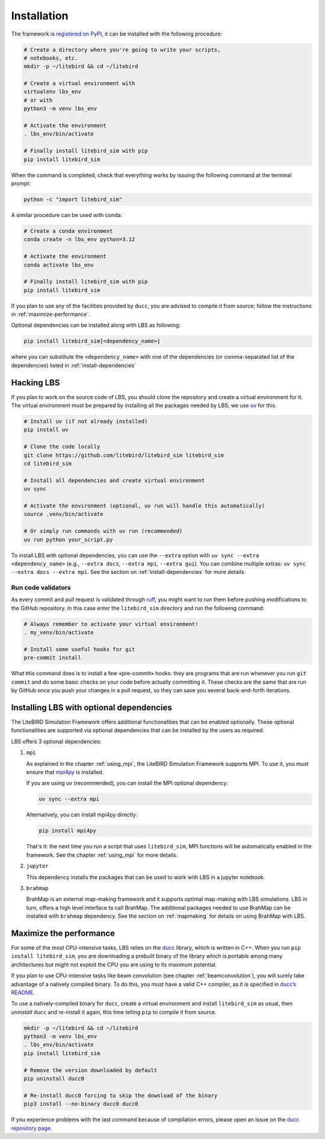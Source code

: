 .. _installation_procedure:

Installation
============

The framework is `registered on PyPI <https://pypi.org/project/litebird-sim/>`_,
it can be installed with the following procedure:

.. code-block:: text

   # Create a directory where you're going to write your scripts,
   # notebooks, etc.
   mkdir -p ~/litebird && cd ~/litebird

   # Create a virtual environment with
   virtualenv lbs_env
   # or with
   python3 -m venv lbs_env

   # Activate the environment
   . lbs_env/bin/activate

   # Finally install litebird_sim with pip
   pip install litebird_sim

When the command is completed, check that everything works by issuing
the following command at the terminal prompt:

.. code-block:: text

   python -c "import litebird_sim"

A similar procedure can be used with conda:

.. code-block:: text

   # Create a conda environment
   conda create -n lbs_env python=3.12

   # Activate the environment
   conda activate lbs_env

   # Finally install litebird_sim with pip
   pip install litebird_sim

If you plan to use any of the facilities provided by ``ducc``, you are
advised to compile it from source; follow the instructions in
:ref:`maximize-performance`.

Optional dependencies can be installed along with LBS as following:

.. code-block:: text

   pip install litebird_sim[<dependency_name>]

where you can substitute the ``<dependency_name>`` with one of the
dependencies (or comma-separated list of the dependencies) listed in
:ref:`install-dependencies`


Hacking LBS
-----------

If you plan to work on the source code of LBS, you should clone the
repository and create a virtual environment for it. The virtual
environment must be prepared by installing all the packages needed by
LBS; we use `uv <https://docs.astral.sh/uv/>`_
for this.

.. code-block:: text

   # Install uv (if not already installed)
   pip install uv

   # Clone the code locally
   git clone https://github.com/litebird/litebird_sim litebird_sim
   cd litebird_sim

   # Install all dependencies and create virtual environment
   uv sync

   # Activate the environment (optional, uv run will handle this automatically)
   source .venv/bin/activate

   # Or simply run commands with uv run (recommended)
   uv run python your_script.py

To install LBS with optional dependencies, you can use the ``--extra`` option
with ``uv sync --extra <dependency_name>`` (e.g., ``--extra docs``, ``--extra mpi``, ``--extra gui``). 
You can combine multiple extras: ``uv sync --extra docs --extra mpi``.
See the section on :ref:`install-dependencies` for more details.

Run code validators
~~~~~~~~~~~~~~~~~~~

As every commit and pull request is validated through `ruff
<https://github.com/astral-sh/ruff>`_, you might want to run them
before pushing modifications to the GitHub repository. In this case
enter the ``litebird_sim`` directory and run the following command:

.. code-block:: text

   # Always remember to activate your virtual environment!
   . my_venv/bin/activate

   # Install some useful hooks for git
   pre-commit install

What this command does is to install a few «pre-commit» hooks: they
are programs that are run whenever you run ``git commit`` and do some
basic checks on your code before actually committing it. These checks
are the same that are run by GitHub once you push your changes in a
pull request, so they can save you several back-and-forth iterations.

.. _install-dependencies:

Installing LBS with optional dependencies
-----------------------------------------

The LiteBIRD Simulation Framework offers additional functionalities that can
be enabled optionally. These optional functionalities are supported via
optional dependencies that can be installed by the users as required.

LBS offers 3 optional dependencies:

1. ``mpi``  

   As explained in the chapter :ref:`using_mpi`, the LiteBIRD Simulation
   Framework supports MPI. To use it, you must ensure that `mpi4py
   <https://mpi4py.readthedocs.io/en/stable/>`_ is installed.

   If you are using uv (recommended), you can install the MPI optional dependency:

   .. code-block:: text

       uv sync --extra mpi

   Alternatively, you can install mpi4py directly:

   .. code-block:: text

       pip install mpi4py

   That's it: the next time you run a script that uses ``litebird_sim``,
   MPI functions will be automatically enabled in the framework. See the
   chapter :ref:`using_mpi` for more details.

2. ``jupyter``  

   This dependency installs the packages that can be used to work with LBS in a
   jupyter notebook.

3. ``brahmap``  

   BrahMap is an external map-making framework and it supports optimal map-making
   with LBS simulations. LBS in turn, offers a high level interface to call
   BrahMap. The additional packages needed to use BrahMap can be installed with
   ``brahmap`` dependency. See the section on :ref:`mapmaking` for details on using
   BrahMap with LBS.

.. _maximize-performance:

Maximize the performance
------------------------

For some of the most CPU-intensive tasks, LBS relies on the `ducc
<https://gitlab.mpcdf.mpg.de/mtr/ducc>`_ library, which is written in
C++. When you run ``pip install litebird_sim``, you are downloading a
prebuilt binary of the library which is portable among many
architectures but might not exploit the CPU you are using to its
maximum potential.

If you plan to use CPU-intensive tasks like beam convolution (see
chapter :ref:`beamconvolution`), you will
surely take advantage of a natively compiled binary. To do this, you
must have a valid C++ compiler, as it is specified in `ducc’s README
<https://gitlab.mpcdf.mpg.de/mtr/ducc>`_.

To use a natively-compiled binary for ``ducc``, create a virtual
environment and install ``litebird_sim`` as usual, then *uninstall*
``ducc`` and re-install it again, this time telling ``pip`` to compile
it from source.

.. code-block:: text

   mkdir -p ~/litebird && cd ~/litebird
   python3 -m venv lbs_env
   . lbs_env/bin/activate
   pip install litebird_sim

   # Remove the version downloaded by default
   pip uninstall ducc0

   # Re-install ducc0 forcing to skip the download of the binary
   pip3 install --no-binary ducc0 ducc0

If you experience problems with the last command because of
compilation errors, please open an issue on the `ducc repository page
<https://gitlab.mpcdf.mpg.de/mtr/ducc/-/issues>`_.


